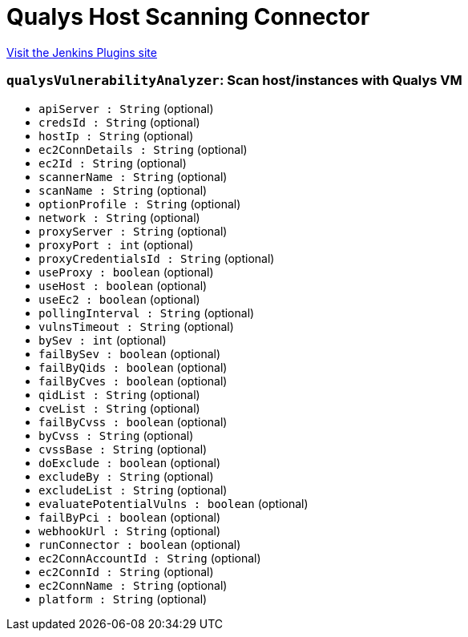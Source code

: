 = Qualys Host Scanning Connector
:page-layout: pipelinesteps

:notitle:
:description:
:author:
:email: jenkinsci-users@googlegroups.com
:sectanchors:
:toc: left
:compat-mode!:


++++
<a href="https://plugins.jenkins.io/qualys-vm">Visit the Jenkins Plugins site</a>
++++


=== `qualysVulnerabilityAnalyzer`: Scan host/instances with Qualys VM
++++
<ul><li><code>apiServer : String</code> (optional)
</li>
<li><code>credsId : String</code> (optional)
</li>
<li><code>hostIp : String</code> (optional)
</li>
<li><code>ec2ConnDetails : String</code> (optional)
</li>
<li><code>ec2Id : String</code> (optional)
</li>
<li><code>scannerName : String</code> (optional)
</li>
<li><code>scanName : String</code> (optional)
</li>
<li><code>optionProfile : String</code> (optional)
</li>
<li><code>network : String</code> (optional)
</li>
<li><code>proxyServer : String</code> (optional)
</li>
<li><code>proxyPort : int</code> (optional)
</li>
<li><code>proxyCredentialsId : String</code> (optional)
</li>
<li><code>useProxy : boolean</code> (optional)
</li>
<li><code>useHost : boolean</code> (optional)
</li>
<li><code>useEc2 : boolean</code> (optional)
</li>
<li><code>pollingInterval : String</code> (optional)
</li>
<li><code>vulnsTimeout : String</code> (optional)
</li>
<li><code>bySev : int</code> (optional)
</li>
<li><code>failBySev : boolean</code> (optional)
</li>
<li><code>failByQids : boolean</code> (optional)
</li>
<li><code>failByCves : boolean</code> (optional)
</li>
<li><code>qidList : String</code> (optional)
</li>
<li><code>cveList : String</code> (optional)
</li>
<li><code>failByCvss : boolean</code> (optional)
</li>
<li><code>byCvss : String</code> (optional)
</li>
<li><code>cvssBase : String</code> (optional)
</li>
<li><code>doExclude : boolean</code> (optional)
</li>
<li><code>excludeBy : String</code> (optional)
</li>
<li><code>excludeList : String</code> (optional)
</li>
<li><code>evaluatePotentialVulns : boolean</code> (optional)
</li>
<li><code>failByPci : boolean</code> (optional)
</li>
<li><code>webhookUrl : String</code> (optional)
</li>
<li><code>runConnector : boolean</code> (optional)
</li>
<li><code>ec2ConnAccountId : String</code> (optional)
</li>
<li><code>ec2ConnId : String</code> (optional)
</li>
<li><code>ec2ConnName : String</code> (optional)
</li>
<li><code>platform : String</code> (optional)
</li>
</ul>


++++
